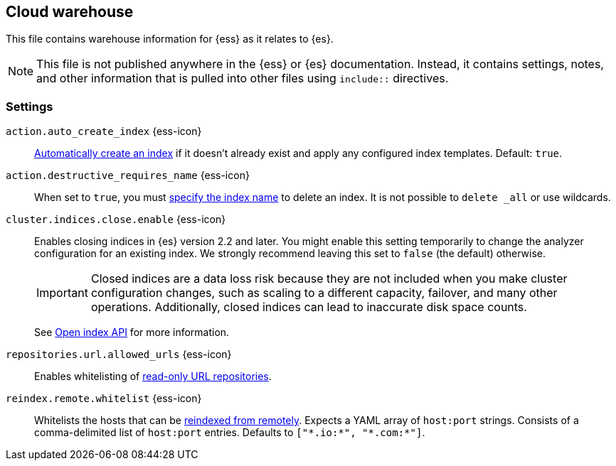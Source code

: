 == Cloud warehouse
This file contains warehouse information for {ess} as it relates to {es}.

NOTE: This file is not published anywhere in the {ess} or {es} documentation. Instead, it contains settings, notes, and other information that is pulled into other files using `include::` directives.

=== Settings
[[cloud-auto-create-index]]
// tag::cloud-auto-create-index-tag[]
`action.auto_create_index` {ess-icon}::
<<index-creation,Automatically create an index>> if it doesn't already exist and apply any configured index templates. Default: `true`.
// end::cloud-auto-create-index-tag[]

[[cloud-action-destructive-requires-name]]
// tag::cloud-action-destructive-requires-name-tag[]
`action.destructive_requires_name` {ess-icon}::
When set to `true`, you must <<indices-delete-index,specify the index name>> to delete an index. It is not possible to `delete _all` or use wildcards.
// end::cloud-action-destructive-requires-name-tag[]

[[cloud-cluster-indices-close-enable]]
// tag::cloud-cluster-indices-close-enable-tag[]
`cluster.indices.close.enable` {ess-icon}::
Enables closing indices in {es} version 2.2 and later. You might enable this setting temporarily to change the analyzer configuration for an existing index. We strongly recommend leaving this set to `false` (the default) otherwise.
+
IMPORTANT: Closed indices are a data loss risk because they are not included when you make cluster configuration changes, such as scaling to a different capacity, failover, and many other operations. Additionally, closed indices can lead to inaccurate disk space counts.
+
See <<open-index-api-desc,Open index API>> for more information.

// end::cloud-cluster-indices-close-enable-tag[]

[[cloud-repositories-url-allowed]]
// tag::cloud-repositories-url-allowed[]
`repositories.url.allowed_urls` {ess-icon}::
Enables whitelisting of <<snapshots-read-only-repository,read-only URL repositories>>.
// end::cloud-repositories-url-allowed[]

[[cloud-reindex-remote-whitelist]]
// tag::cloud-reindex-remote-whitelist[]
`reindex.remote.whitelist` {ess-icon}::
Whitelists the hosts that can be <<reindex-from-remote,reindexed from remotely>>. Expects a YAML array of `host:port` strings. Consists of a comma-delimited list of `host:port` entries. Defaults to `["\*.io:*", "\*.com:*"]`.
// end::cloud-reindex-remote-whitelist[]
